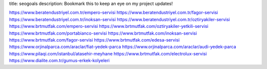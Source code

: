 title: seogoals
description: Bookmark this to keep an eye on my project updates!

https://www.beratendustriyel.com.tr/empero-servisi
https://www.beratendustriyel.com.tr/fagor-servisi
https://www.beratendustriyel.com.tr/inoksan-servisi
https://www.beratendustriyel.com.tr/oztiryakiler-servisi
https://www.brtmutfak.com/empero-servisi
https://www.brtmutfak.com/oztiryakiler-yetkili-servisi
https://www.brtmutfak.com/portabianco-servisi
https://www.brtmutfak.com/inoksan-servisi
https://www.brtmutfak.com/fagor-servisi
https://www.brtmutfak.com/edesa-servisi
https://www.orjinalparca.com/araclar/fiat-yedek-parca
https://www.orjinalparca.com/araclar/audi-yedek-parca
https://www.pilaqi.com/istanbul/atasehir-meyhane
https://www.brtmutfak.com/electrolux-servisi
https://www.dialite.com.tr/gumus-erkek-kolyeleri
